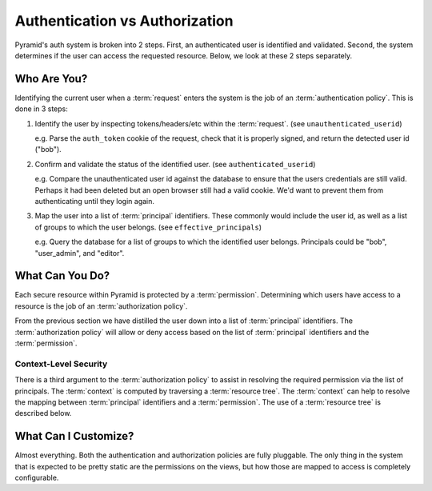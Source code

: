 .. _auth_vs_auth:

===============================
Authentication vs Authorization
===============================

Pyramid's auth system is broken into 2 steps. First, an authenticated
user is identified and validated. Second, the system determines if the
user can access the requested resource. Below, we look at these 2 steps
separately.

Who Are You?
============

Identifying the current user when a :term:`request` enters the system is
the job of an :term:`authentication policy`. This is done in 3 steps:

#. Identify the user by inspecting tokens/headers/etc within the
   :term:`request`. (see ``unauthenticated_userid``)

   e.g. Parse the ``auth_token`` cookie of the request, check that it is
   properly signed, and return the detected user id ("bob").

#. Confirm and validate the status of the identified user.
   (see ``authenticated_userid``)

   e.g. Compare the unauthenticated user id against the database to ensure
   that the users credentials are still valid. Perhaps it had been deleted
   but an open browser still had a valid cookie. We'd want to prevent them
   from authenticating until they login again.

#. Map the user into a list of :term:`principal` identifiers. These
   commonly would include the user id, as well as a list of groups to
   which the user belongs. (see ``effective_principals``)

   e.g. Query the database for a list of groups to which the identified
   user belongs. Principals could be "bob", "user_admin", and "editor".

What Can You Do?
================

Each secure resource within Pyramid is protected by a :term:`permission`.
Determining which users have access to a resource is the job of an
:term:`authorization policy`.

From the previous section we have distilled the user down into a list of
:term:`principal` identifiers. The :term:`authorization policy` will allow
or deny access based on the list of :term:`principal` identifiers and the
:term:`permission`.

Context-Level Security
----------------------

There is a third argument to the :term:`authorization policy` to assist
in resolving the required permission via the list of principals.
The :term:`context` is computed by traversing a :term:`resource tree`.
The :term:`context` can help to resolve the mapping between
:term:`principal` identifiers and a :term:`permission`. The use of a
:term:`resource tree` is described below.

What Can I Customize?
=====================

Almost everything. Both the authentication and authorization policies
are fully pluggable. The only thing in the system that is expected to
be pretty static are the permissions on the views, but how those are
mapped to access is completely configurable.

